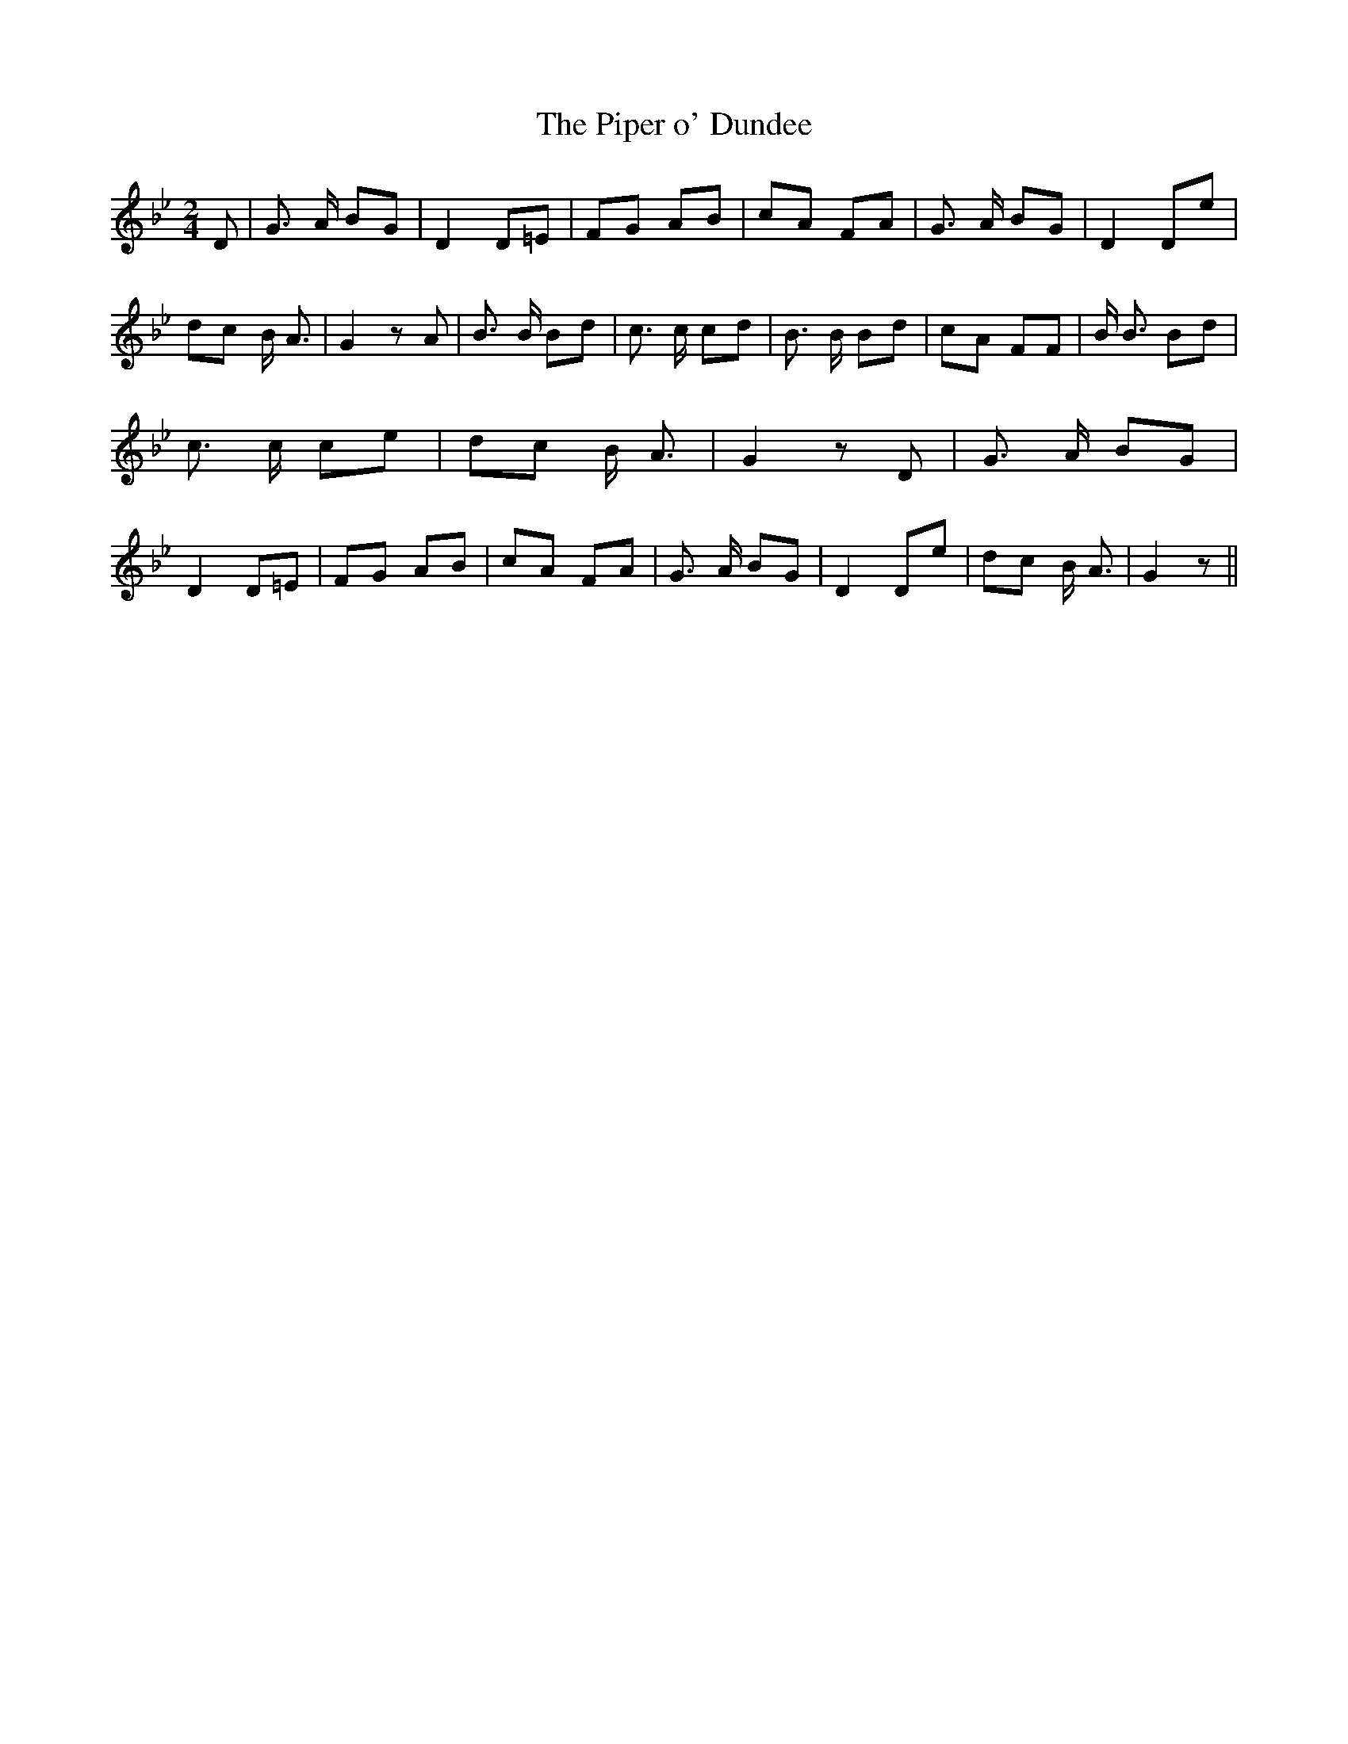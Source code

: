 % Generated more or less automatically by swtoabc by Erich Rickheit KSC
X:1
T:The Piper o' Dundee
M:2/4
L:1/8
K:Bb
 D| G3/2 A/2 BG| D2 D=E|F-G AB|c-A FA| G3/2 A/2 BG| D2 De| dc B/2 A3/2|\
 G2 z A| B3/2 B/2 Bd| c3/2 c/2 cd| B3/2 B/2 Bd| cA FF| B/2 B3/2 Bd|\
 c3/2 c/2 ce| dc B/2 A3/2| G2 z D| G3/2 A/2 BG| D2 D=E|F-G AB|c-A FA|\
 G3/2 A/2 BG| D2 De| dc B/2 A3/2| G2 z||

